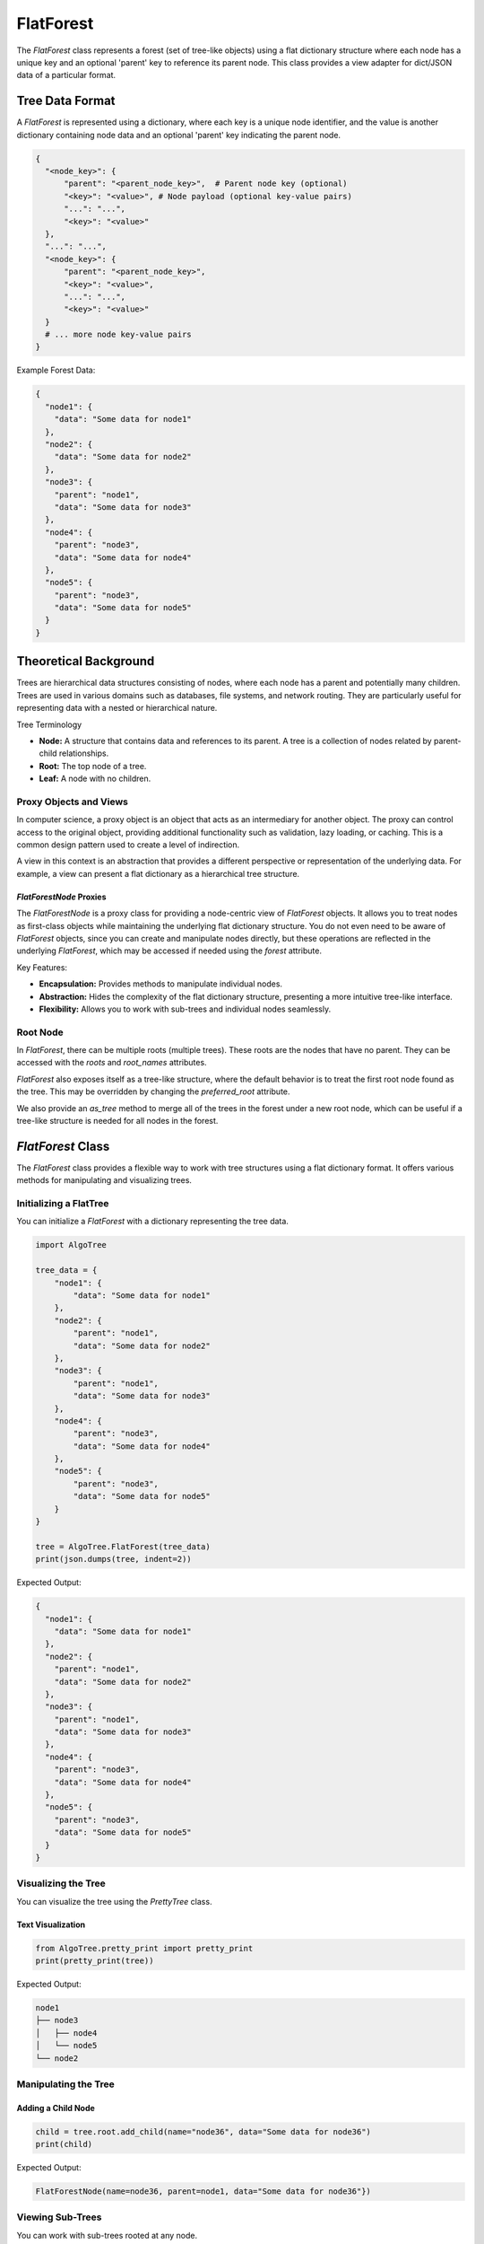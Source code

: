FlatForest
==========

The `FlatForest` class represents a forest (set of tree-like objects) using a
flat dictionary structure where each node has a unique key and an optional
'parent' key to reference its parent node. This class provides a view adapter
for dict/JSON data of a particular format.

Tree Data Format
----------------

A `FlatForest` is represented using a dictionary, where each key is a unique
node identifier, and the value is another dictionary containing node data and
an optional 'parent' key indicating the parent node.

.. code-block:: python

    {
      "<node_key>": {
          "parent": "<parent_node_key>",  # Parent node key (optional)
          "<key>": "<value>", # Node payload (optional key-value pairs)
          "...": "...",
          "<key>": "<value>"
      },
      "...": "...",
      "<node_key>": {
          "parent": "<parent_node_key>",
          "<key>": "<value>",
          "...": "...",
          "<key>": "<value>"
      }      
      # ... more node key-value pairs
    }

Example Forest Data:

.. code-block:: json

    {
      "node1": {
        "data": "Some data for node1"
      },
      "node2": {
        "data": "Some data for node2"
      },
      "node3": {
        "parent": "node1",
        "data": "Some data for node3"
      },
      "node4": {
        "parent": "node3",
        "data": "Some data for node4"
      },
      "node5": {
        "parent": "node3",
        "data": "Some data for node5"
      }
    }

Theoretical Background
----------------------

Trees are hierarchical data structures consisting of nodes, where
each node has a parent and potentially many children. Trees are used in various
domains such as databases, file systems, and network routing. They are
particularly useful for representing data with a nested or hierarchical nature.

Tree Terminology

- **Node:** A structure that contains data and references to its parent. A tree is a collection of nodes related by parent-child relationships.
- **Root:** The top node of a tree.
- **Leaf:** A node with no children.

Proxy Objects and Views
^^^^^^^^^^^^^^^^^^^^^^^

In computer science, a proxy object is an object that acts as an intermediary
for another object. The proxy can control access to the original object,
providing additional functionality such as validation, lazy loading, or caching.
This is a common design pattern used to create a level of indirection.

A view in this context is an abstraction that provides a different perspective
or representation of the underlying data. For example, a view can present a flat
dictionary as a hierarchical tree structure.

`FlatForestNode` Proxies
""""""""""""""""""""""""

The `FlatForestNode` is a proxy class for providing a node-centric view of `FlatForest`
objects. It allows you to treat nodes as first-class objects while maintaining
the underlying flat dictionary structure. You do not even need to be aware
of `FlatForest` objects, since you can create and manipulate nodes directly,
but these operations are reflected in the underlying `FlatForest`, which may
be accessed if needed using the `forest` attribute.

Key Features:

- **Encapsulation:** Provides methods to manipulate individual nodes.
- **Abstraction:** Hides the complexity of the flat dictionary structure, presenting a more intuitive tree-like interface.
- **Flexibility:** Allows you to work with sub-trees and individual nodes seamlessly.

Root Node
^^^^^^^^^

In `FlatForest`, there can be multiple roots (multiple trees). These roots are
the nodes that have no parent. They can be accessed with the `roots` and
`root_names` attributes.

`FlatForest` also exposes itself as a tree-like structure, where the
default behavior is to treat the first root node found as the tree. This may
be overridden by changing the `preferred_root` attribute.
 
We also provide an `as_tree` method to merge all of the trees in the forest
under a new root node, which can be useful if a tree-like structure is needed
for all nodes in the forest.

`FlatForest` Class
------------------

The `FlatForest` class provides a flexible way to work with tree structures
using a flat dictionary format. It offers various methods for manipulating and visualizing trees.

Initializing a FlatTree
^^^^^^^^^^^^^^^^^^^^^^^

You can initialize a `FlatForest` with a dictionary representing the tree data.

.. code-block:: python

    import AlgoTree

    tree_data = {
        "node1": {
            "data": "Some data for node1"
        },
        "node2": {
            "parent": "node1",
            "data": "Some data for node2"
        },
        "node3": {
            "parent": "node1",
            "data": "Some data for node3"
        },
        "node4": {
            "parent": "node3",
            "data": "Some data for node4"
        },
        "node5": {
            "parent": "node3",
            "data": "Some data for node5"
        }
    }

    tree = AlgoTree.FlatForest(tree_data)
    print(json.dumps(tree, indent=2))

Expected Output:

.. code-block:: json

    {
      "node1": {
        "data": "Some data for node1"
      },
      "node2": {
        "parent": "node1",
        "data": "Some data for node2"
      },
      "node3": {
        "parent": "node1",
        "data": "Some data for node3"
      },
      "node4": {
        "parent": "node3",
        "data": "Some data for node4"
      },
      "node5": {
        "parent": "node3",
        "data": "Some data for node5"
      }
    }

Visualizing the Tree
^^^^^^^^^^^^^^^^^^^^

You can visualize the tree using the `PrettyTree` class.

Text Visualization
""""""""""""""""""

.. code-block:: python

    from AlgoTree.pretty_print import pretty_print
    print(pretty_print(tree))

Expected Output:

.. code-block:: text

    node1
    ├── node3
    │   ├── node4
    │   └── node5
    └── node2

Manipulating the Tree
^^^^^^^^^^^^^^^^^^^^^

Adding a Child Node
"""""""""""""""""""

.. code-block:: python

    child = tree.root.add_child(name="node36", data="Some data for node36")
    print(child)

Expected Output:

.. code-block:: text

    FlatForestNode(name=node36, parent=node1, data="Some data for node36"})

Viewing Sub-Trees
^^^^^^^^^^^^^^^^^

You can work with sub-trees rooted at any node.

.. code-block:: python

    print(pretty_tree(tree.node("node3")))

Expected Output:

.. code-block:: text

    node3
    ├── node4
    └── node5

Validating the Tree
^^^^^^^^^^^^^^^^^^^

Ensures that all keys are unique and that parent references are valid.

.. code-block:: python

    tree.check_valid()

Detaching and Purging Nodes
^^^^^^^^^^^^^^^^^^^^^^^^^^^

You can detach nodes, which sets their parent to a special key indicating they
are detached, and purge detached nodes to remove them from the underlying
dictionary.

Purging Detached Nodes
""""""""""""""""""""""

.. code-block:: python

    tree.purge()

Handling Errors
^^^^^^^^^^^^^^^

Invalid Parent Reference
""""""""""""""""""""""""

Attempting to create a tree with an invalid parent reference will raise an error.

.. code-block:: python

    try:
        invalid_tree = AlgoTree.FlatForest({
            "node1": {
                "parent": "non_existent_parent",
                "data": "Some data for node1"
            }})
        invalid_tree.check_valid()
    except KeyError as e:
        print(e)

Expected Output:

.. code-block:: text

    Parent node non-existent: 'non_existent_parent'

Cycle Detection
"""""""""""""""

The `FlatForest` class checks for cycles in the forest and raises an error if a cycle is detected.

.. code-block:: python

    try:
        cycle_tree_data = {
            "node0": { "data": "Some data for node0"},
            "node1": {"parent": "node2", "data": "Some data for node1"},
            "node2": {"parent": "node3", "data": "Some data for node2"},
            "node3": {"parent": "node1", "data": "Some data for node3"},
            "node4": {"parent": "node0", "data": "Some data for node4"}
        }
        cycle_tree = AlgoTree.FlatForest(cycle_tree_data)
        cycle_tree.check_valid()
    except ValueError as e:
        print(e)

Expected Output:

.. code-block:: text

    Cycle detected: {'node2', 'node3', 'node1'}

Tree Conversions
----------------

You can convert between different tree representations, as long as they
expose an API like `children` property or `parent`. We provide a
`TreeConverter` class to facilitate these conversions.

Converting to `TreeNode`
^^^^^^^^^^^^^^^^^^^^^^^^

.. code-block:: python

    import AlgoTree.tree_converter as tc
    new_tree = tc.TreeConverter.convert(tree, target_type=AlgoTree.TreeNode)
    print(type(new_tree))

Expected Output:

.. code-block:: text

    <class 'AlgoTree.treenode.TreeNode'>

Conclusion
----------

The `FlatForest` class provides a flexible and powerful way to represent and
manipulate tree structures using a flat dictionary format. With methods for
adding, detaching, pruning, and visualizing nodes, `FlatForest` can handle
various tree-related tasks efficiently. This tutorial has covered the basic and
advanced usage of the class, demonstrating its capabilities and versatility.

For more detailed information and code implementation, refer to the
[GitHub repository](https://github.com/queelius/AlgoTree).
